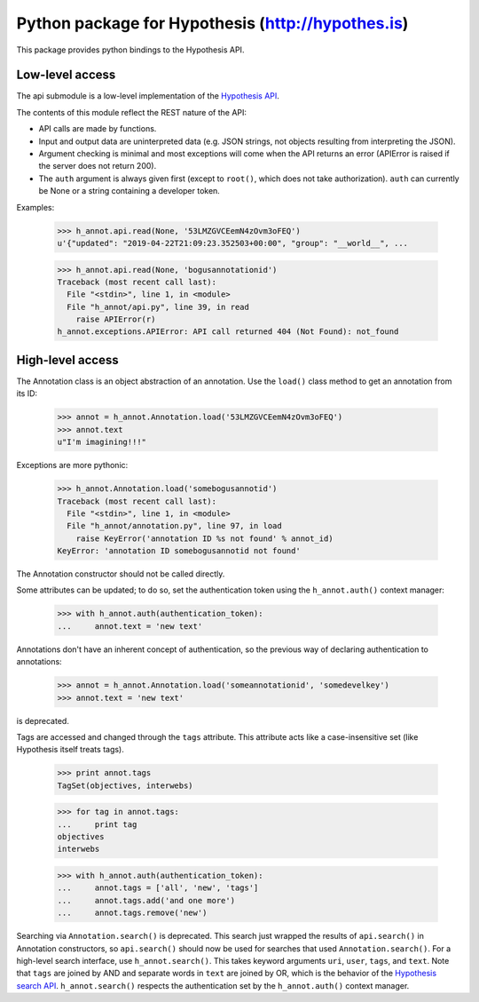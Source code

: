 .. See file COPYING distributed with python-hypothesis for copyright and 
   license.

Python package for Hypothesis (http://hypothes.is)
==================================================

This package provides python bindings to the Hypothesis API.

Low-level access
----------------

The api submodule is a low-level implementation of the `Hypothesis API`_.  

.. _Hypothesis API: http://h.readthedocs.io/en/latest/api/

The contents of this module reflect the REST nature of the API:

- API calls are made by functions.
- Input and output data are uninterpreted data (e.g. JSON strings, not 
  objects resulting from interpreting the JSON).
- Argument checking is minimal and most exceptions will come when the API 
  returns an error (APIError is raised if the server does not return 200).
- The ``auth`` argument is always given first (except to ``root()``, which 
  does not take authorization).  ``auth`` can currently be None or a string 
  containing a developer token.

Examples:

    >>> h_annot.api.read(None, '53LMZGVCEemN4zOvm3oFEQ')
    u'{"updated": "2019-04-22T21:09:23.352503+00:00", "group": "__world__", ...

    >>> h_annot.api.read(None, 'bogusannotationid')
    Traceback (most recent call last):
      File "<stdin>", line 1, in <module>
      File "h_annot/api.py", line 39, in read
        raise APIError(r)
    h_annot.exceptions.APIError: API call returned 404 (Not Found): not_found

High-level access
-----------------

The Annotation class is an object abstraction of an annotation.  Use the ``load()`` class method to get an annotation from its ID:

    >>> annot = h_annot.Annotation.load('53LMZGVCEemN4zOvm3oFEQ')
    >>> annot.text
    u"I'm imagining!!!"

Exceptions are more pythonic:

    >>> h_annot.Annotation.load('somebogusannotid')
    Traceback (most recent call last):
      File "<stdin>", line 1, in <module>
      File "h_annot/annotation.py", line 97, in load
        raise KeyError('annotation ID %s not found' % annot_id)
    KeyError: 'annotation ID somebogusannotid not found'

The Annotation constructor should not be called directly.

Some attributes can be updated; to do so, set the authentication token using the ``h_annot.auth()`` context manager:

    >>> with h_annot.auth(authentication_token):
    ...     annot.text = 'new text'

Annotations don't have an inherent concept of authentication, so the previous way of declaring authentication to annotations:

    >>> annot = h_annot.Annotation.load('someannotationid', 'somedevelkey')
    >>> annot.text = 'new text'

is deprecated.

Tags are accessed and changed through the ``tags`` attribute.  This attribute acts like a case-insensitive set (like Hypothesis itself treats tags).

    >>> print annot.tags
    TagSet(objectives, interwebs)

    >>> for tag in annot.tags:
    ...     print tag
    objectives
    interwebs

    >>> with h_annot.auth(authentication_token):
    ...     annot.tags = ['all', 'new', 'tags']
    ...     annot.tags.add('and one more')
    ...     annot.tags.remove('new')

Searching via ``Annotation.search()`` is deprecated.  This search just wrapped the results of ``api.search()`` in Annotation constructors, so ``api.search()`` should now be used for searches that used ``Annotation.search()``.  For a high-level search interface, use ``h_annot.search()``.  This takes keyword arguments ``uri``, ``user``, ``tags``, and ``text``.  Note that ``tags`` are joined by AND and separate words in ``text`` are joined by OR, which is the behavior of the `Hypothesis search API`_.  ``h_annot.search()`` respects the authentication set by the ``h_annot.auth()`` context manager.

.. _Hypothesis search API: https://h.readthedocs.io/en/latest/api-reference/#tag/annotations/paths/~1search/get
